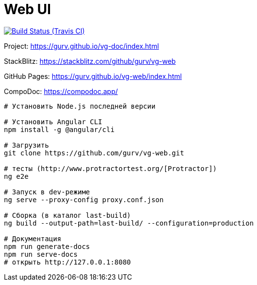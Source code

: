 = Web UI

image:https://img.shields.io/travis/gurv/vg-web/master.svg[Build Status (Travis CI),link=https://travis-ci.org/gurv/vg-web]

Project: https://gurv.github.io/vg-doc/index.html

StackBlitz: https://stackblitz.com/github/gurv/vg-web

GitHub Pages: https://gurv.github.io/vg-web/index.html

CompoDoc: https://compodoc.app/

```
# Установить Node.js последней версии

# Установить Angular CLI
npm install -g @angular/cli

# Загрузить
git clone https://github.com/gurv/vg-web.git

# тесты (http://www.protractortest.org/[Protractor])
ng e2e

# Запуск в dev-режиме
ng serve --proxy-config proxy.conf.json

# Сборка (в каталог last-build)
ng build --output-path=last-build/ --configuration=production

# Документация
npm run generate-docs
npm run serve-docs
# открыть http://127.0.0.1:8080
```
